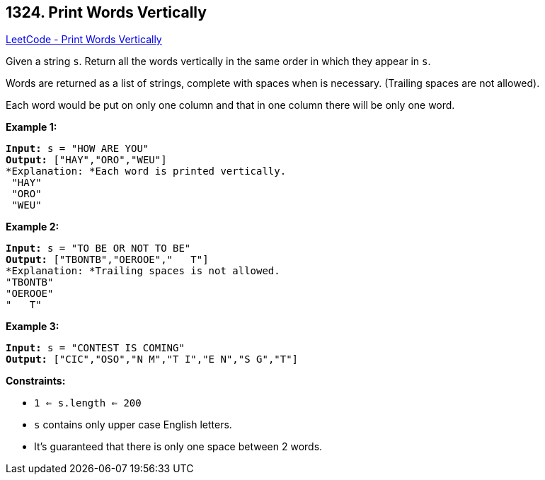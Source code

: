 == 1324. Print Words Vertically

https://leetcode.com/problems/print-words-vertically/[LeetCode - Print Words Vertically]

Given a string `s`. Return all the words vertically in the same order in which they appear in `s`.


Words are returned as a list of strings, complete with spaces when is necessary. (Trailing spaces are not allowed).


Each word would be put on only one column and that in one column there will be only one word.

 
*Example 1:*

[subs="verbatim,quotes"]
----
*Input:* s = "HOW ARE YOU"
*Output:* ["HAY","ORO","WEU"]
*Explanation: *Each word is printed vertically. 
 "HAY"
 "ORO"
 "WEU"
----

*Example 2:*

[subs="verbatim,quotes"]
----
*Input:* s = "TO BE OR NOT TO BE"
*Output:* ["TBONTB","OEROOE","   T"]
*Explanation: *Trailing spaces is not allowed. 
"TBONTB"
"OEROOE"
"   T"
----

*Example 3:*

[subs="verbatim,quotes"]
----
*Input:* s = "CONTEST IS COMING"
*Output:* ["CIC","OSO","N M","T I","E N","S G","T"]
----

 
*Constraints:*


* `1 <= s.length <= 200`
* `s` contains only upper case English letters.
* It's guaranteed that there is only one space between 2 words.

